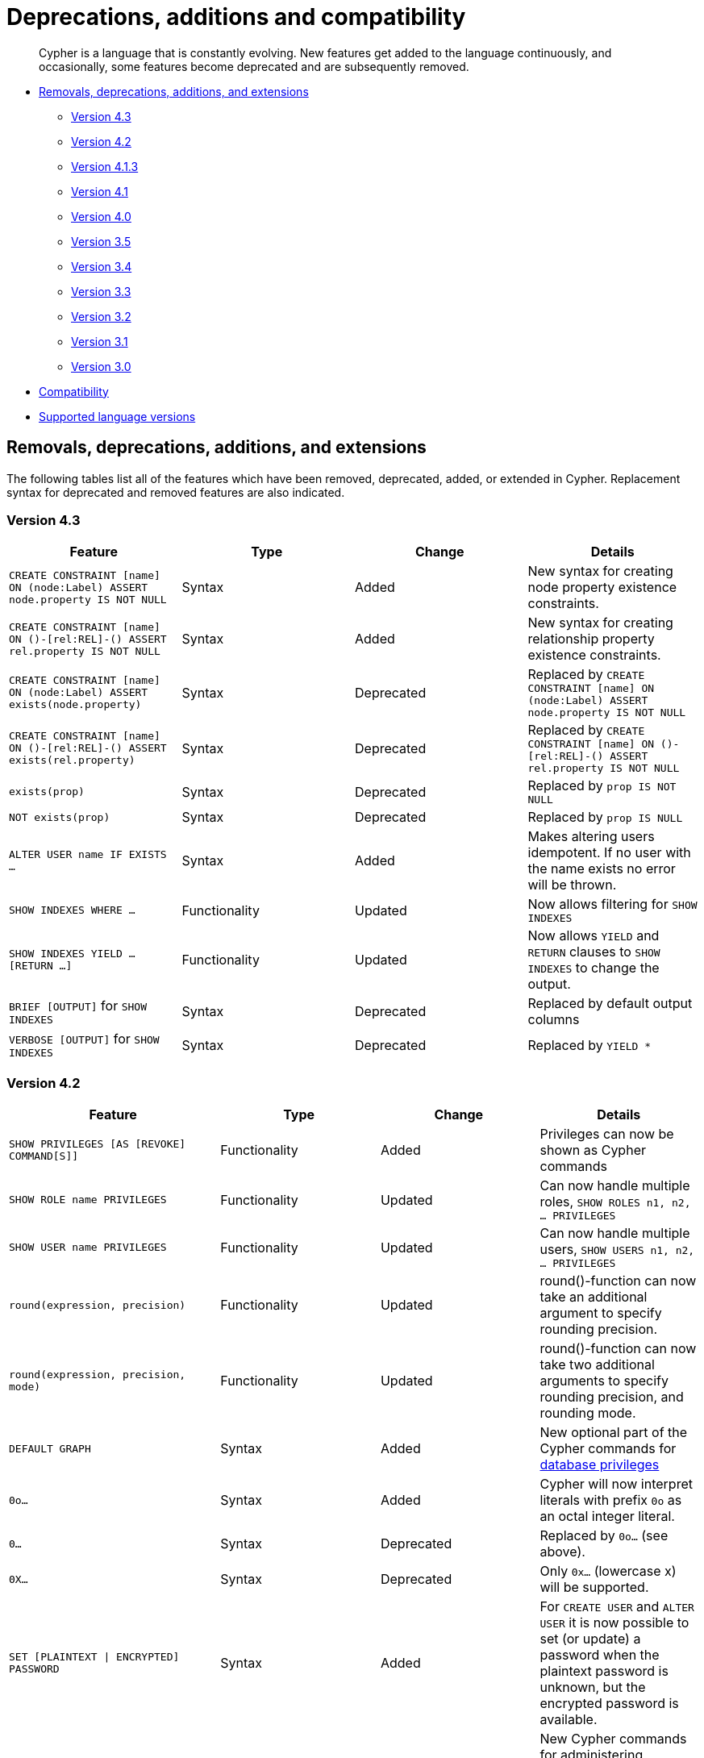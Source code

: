 [[cypher-deprecations-additions-removals-compatibility]]
= Deprecations, additions and compatibility

[abstract]
--
Cypher is a language that is constantly evolving.
New features get added to the language continuously, and occasionally, some features become deprecated and are subsequently removed.
--

* <<cypher-deprecations-additions-removals, Removals, deprecations, additions, and extensions>>
** <<cypher-deprecations-additions-removals-4.3, Version 4.3>>
** <<cypher-deprecations-additions-removals-4.2, Version 4.2>>
** <<cypher-deprecations-additions-removals-4.1.3, Version 4.1.3>>
** <<cypher-deprecations-additions-removals-4.1, Version 4.1>>
** <<cypher-deprecations-additions-removals-4.0, Version 4.0>>
** <<cypher-deprecations-additions-removals-3.5, Version 3.5>>
** <<cypher-deprecations-additions-removals-3.4, Version 3.4>>
** <<cypher-deprecations-additions-removals-3.3, Version 3.3>>
** <<cypher-deprecations-additions-removals-3.2, Version 3.2>>
** <<cypher-deprecations-additions-removals-3.1, Version 3.1>>
** <<cypher-deprecations-additions-removals-3.0, Version 3.0>>
* <<cypher-compatibility, Compatibility>>
* <<cypher-versions, Supported language versions>>


[[cypher-deprecations-additions-removals]]
== Removals, deprecations, additions, and extensions

The following tables list all of the features which have been removed, deprecated, added, or extended in Cypher.
Replacement syntax for deprecated and removed features are also indicated.

[[cypher-deprecations-additions-removals-4.3]]
=== Version 4.3
[options="header"]
|===
| Feature     | Type | Change | Details
| `CREATE CONSTRAINT [name] ON (node:Label) ASSERT node.property IS NOT NULL`   | Syntax | Added | New syntax for creating node property existence constraints.
| `CREATE CONSTRAINT [name] ON ()-[rel:REL]-() ASSERT rel.property IS NOT NULL` | Syntax | Added | New syntax for creating relationship property existence constraints.
| `CREATE CONSTRAINT [name] ON (node:Label) ASSERT exists(node.property)`   | Syntax | Deprecated | Replaced by `CREATE CONSTRAINT [name] ON (node:Label) ASSERT node.property IS NOT NULL`
| `CREATE CONSTRAINT [name] ON ()-[rel:REL]-() ASSERT exists(rel.property)` | Syntax | Deprecated | Replaced by `CREATE CONSTRAINT [name] ON ()-[rel:REL]-() ASSERT rel.property IS NOT NULL`
| `exists(prop)` | Syntax | Deprecated | Replaced by `prop IS NOT NULL`
| `NOT exists(prop)` | Syntax | Deprecated | Replaced by `prop IS NULL`
| `ALTER USER name IF EXISTS ...` | Syntax | Added | Makes altering users idempotent. If no user with the name exists no error will be thrown.
| `SHOW INDEXES WHERE ...`              | Functionality | Updated    | Now allows filtering for `SHOW INDEXES`
| `SHOW INDEXES YIELD ... [RETURN ...]` | Functionality | Updated    | Now allows `YIELD` and `RETURN` clauses to `SHOW INDEXES` to change the output.
| `BRIEF [OUTPUT]` for `SHOW INDEXES`   | Syntax        | Deprecated | Replaced by default output columns
| `VERBOSE [OUTPUT]` for `SHOW INDEXES` | Syntax        | Deprecated | Replaced by `YIELD *`
|===

[[cypher-deprecations-additions-removals-4.2]]
=== Version 4.2
[options="header"]
|===
| Feature     | Type | Change | Details
| `SHOW PRIVILEGES [AS [REVOKE] COMMAND[S]]` | Functionality | Added | Privileges can now be shown as Cypher commands
| `SHOW ROLE name PRIVILEGES` | Functionality | Updated | Can now handle multiple roles, `SHOW ROLES n1, n2, ... PRIVILEGES`
| `SHOW USER name PRIVILEGES` | Functionality | Updated | Can now handle multiple users, `SHOW USERS n1, n2, ... PRIVILEGES`
| `round(expression, precision)` | Functionality | Updated | round()-function can now take an additional argument to specify rounding precision.
| `round(expression, precision, mode)` | Functionality | Updated | round()-function can now take two additional arguments to specify rounding precision, and rounding mode.
| `DEFAULT GRAPH` | Syntax | Added | New optional part of the Cypher commands for <<administration-security-administration-database-privileges, database privileges>>
| `0o...`                     | Syntax        | Added   | Cypher will now interpret literals with prefix `0o` as an octal integer literal.
| `0...`                      | Syntax        | Deprecated   | Replaced by `0o...` (see above).
| `0X...`                     | Syntax        | Deprecated   | Only `0x...` (lowercase x) will be supported.
| `SET [PLAINTEXT \| ENCRYPTED] PASSWORD` | Syntax | Added | For `CREATE USER` and `ALTER USER` it is now possible to set (or update) a password when the plaintext password is unknown, but the encrypted password is available.
| <<administration-security-administration-dbms-privileges-execute, EXECUTE>> privileges | Functionality | Added | New Cypher commands for administering privileges for executing procedures and user defined functions.
| `CREATE [BTREE] INDEX ... [OPTIONS {...}]`            | Syntax | Added | Allows setting index provider and index configuration when creating an index.
| `CREATE CONSTRAINT ... IS NODE KEY [OPTIONS {...}]`   | Syntax | Added | Allows setting index provider and index configuration for the backing index when creating a node key constraint.
| `CREATE CONSTRAINT ... IS UNIQUE [OPTIONS {...}]`     | Syntax | Added | Allows setting index provider and index configuration for the backing index when creating a uniqueness constraint.
| `db.createIndex`                      | Procedure | Deprecated | Replaced by `CREATE INDEX` command.
| `db.createNodeKey`                    | Procedure | Deprecated | Replaced by `CREATE CONSTRAINT ... IS NODE KEY` command.
| `db.createUniquePropertyConstraint`   | Procedure | Deprecated | Replaced by `CREATE CONSTRAINT ... IS UNIQUE` command.
| `SHOW CURRENT USER`         | Syntax  | Added     | New Cypher command for showing current logged-in user and roles.
| `SHOW [ALL \| BTREE] INDEX[ES] [BRIEF \| VERBOSE [OUTPUT]]`                                                                        | Functionality | Added | New Cypher commands for listing indexes.
| `SHOW [ALL \| UNIQUE \| NODE EXIST[S] \| RELATIONSHIP EXIST[S] \| EXIST[S] \| NODE KEY] CONSTRAINT[S] [BRIEF \| VERBOSE [OUTPUT]]` | Functionality | Added | New Cypher commands for listing constraints.
| `db.indexes`                | Procedure     | Deprecated | Replaced by `SHOW INDEXES`
| `db.indexDetails`           | Procedure     | Deprecated | Replaced by `SHOW INDEXES YIELD *`
| `db.constraints`            | Procedure     | Deprecated | Replaced by `SHOW CONSTRAINTS`
| `db.schemaStatements`       | Procedure     | Deprecated | Replaced by `SHOW INDEXES YIELD *` and `SHOW CONSTRAINTS VERBOSE`
| `SHOW INDEX` privilege      | Functionality | Added      | New Cypher command for administering privilege for listing indexes.
| `SHOW CONSTRAINT` privilege | Functionality | Added      | New Cypher command for administering privilege for listing constraints.
|===

[[cypher-deprecations-additions-removals-4.1.3]]
=== Version 4.1.3
[options="header"]
|===
| Feature     | Type | Change | Details
| `CREATE INDEX [name] IF NOT EXISTS FOR ...` | Syntax | Added | Makes index creation idempotent. If an index with the name or schema already exists no error will be thrown
| `DROP INDEX name IF EXISTS` | Syntax | Added | Makes index deletion idempotent. If no index with the name exists no error will be thrown
| `CREATE CONSTRAINT [name] IF NOT EXISTS ON ...` | Syntax | Added | Makes constraint creation idempotent. If a constraint with the name or type and schema already exists no error will be thrown
| `DROP CONSTRAINT name IF EXISTS` | Syntax | Added | Makes constraint deletion idempotent. If no constraint with the name exists no error will be thrown
|===

[[cypher-deprecations-additions-removals-4.1]]
=== Version 4.1
[options="header"]
|===
| Feature     | Type | Change | Details
| `queryId` | Procedure | Updated | The `queryId` procedure format has changed, and no longer includes the database name. For example, `mydb-query-123` is now `query-123`. This change affects built-in procedures `dbms.listQueries()`, `dbms.listActiveLocks(queryId)`, `dbms.killQueries(queryIds)` `and dbms.killQuery(queryId)` 
| `PUBLIC` role | Functionality | Added | The `PUBLIC` role is automatically assigned to all users, giving them a set of base privileges
| `REVOKE MATCH` | Syntax | Added | The `MATCH` privilege can now be revoked
| `REVOKE ...` | Functionality | Restricted | No longer revokes sub-privileges when revoking a compound privilege, e.g. when revoking `INDEX MANAGEMENT`, any `CREATE INDEX` and `DROP INDEX` privileges will no longer be revoked
| `SHOW PRIVILEGES` | Functionality | Updated | The returned privileges are a closer match to the original grants and denies, e.g. if granted `MATCH` the command will show that specific privilege and not the `TRAVERSE` and `READ` privileges. Added support for `YIELD` and `WHERE` clauses to allow filtering results.
| `SHOW USERS` | Functionality | Added | New support for `YIELD` and `WHERE` clauses to allow filtering results.
| `SHOW ROLES` | Functionality | Added | New support for `YIELD` and `WHERE` clauses to allow filtering results.
| `SHOW DATABASES` | Functionality | Added | New support for `YIELD` and `WHERE` clauses to allow filtering results.
| `ALL DATABASE PRIVILEGES` | Functionality | Restricted | No longer includes the privileges `START DATABASE` and `STOP DATABASE`
| <<administration-security-administration-database-transaction, TRANSACTION MANAGEMENT>> privileges | Functionality | Added | New Cypher commands for administering transaction management
| DBMS <<administration-security-administration-dbms-privileges-user-management, USER MANAGEMENT>> privileges | Functionality | Added | New Cypher commands for administering user management
| DBMS <<administration-security-administration-dbms-privileges-database-management, DATABASE MANAGEMENT>> privileges | Functionality | Added | New Cypher commands for administering database management
| DBMS <<administration-security-administration-dbms-privileges-privilege-management, PRIVILEGE MANAGEMENT>> privileges | Functionality | Added | New Cypher commands for administering privilege management
| `ALL DBMS PRIVILEGES` | Functionality | Added | New Cypher command for administering role, user, database and privilege management
| `ALL GRAPH PRIVILEGES` | Functionality | Added | New Cypher command for administering read and write privileges
| Write privileges | Functionality | Added | New Cypher commands for administering write privileges
| `ON DEFAULT DATABASE` | Syntax | Added | New optional part of the Cypher commands for <<administration-security-administration-database-privileges, database privileges>>
|===

[[cypher-deprecations-additions-removals-4.0]]
=== Version 4.0
[options="header"]
|===
| Feature     | Type | Change | Details
| `rels()`    | Function  | Removed | Replaced by <<functions-relationships, relationships()>>
| `toInt()`   | Function  | Removed | Replaced by <<functions-tointeger, toInteger()>>
| `lower()`   | Function  | Removed | Replaced by <<functions-tolower, toLower()>>
| `upper()`   | Function  | Removed | Replaced by <<functions-toupper, toUpper()>>
| `extract()` | Function  | Removed | Replaced by <<cypher-list-comprehension, list comprehension>>
| `filter()`  | Function  | Removed | Replaced by <<cypher-list-comprehension, list comprehension>>
| `length()`  | Function  | Restricted | Restricted to only work on paths. See <<functions-length, length()>> for more details.
| `size()`    | Function  | Restricted | No longer works for paths. Only works for strings, lists and pattern expressions. See <<query-functions-scalar, size()>> for more details.
| `CYPHER planner=rule` (Rule planner)    | Functionality | Removed | The `RULE` planner was removed in 3.2, but still possible to trigger using `START` or `CREATE UNIQUE` clauses. Now it is completely removed.
| `CREATE UNIQUE`     | Clause | Removed | Running queries with this clause will cause a syntax error. Running with `CYPHER 3.5` will cause a runtime error due to the removal of the rule planner.
| `START`     | Clause | Removed | Running queries with this clause will cause a syntax error. Running with `CYPHER 3.5` will cause a runtime error due to the removal of the rule planner.
| Explicit indexes |  Functionality | Removed | The removal of the `RULE` planner in 3.2 was the beginning of the end for explicit indexes. Now they are completely removed, including the removal of the link:https://neo4j.com/docs/cypher-manual/3.5/schema/index/#explicit-indexes-procedures[built-in procedures for Neo4j 3.3 to 3.5].
| `MATCH (n)-[rs*]-() RETURN rs`     | Syntax | Deprecated | As in Cypher 3.2, this is replaced by `MATCH p=(n)-[*]-() RETURN relationships(p) AS rs`
| `MATCH (n)-[:A\|:B\|:C {foo: 'bar'}]-() RETURN n`     | Syntax | Removed | Replaced by `MATCH (n)-[:A\|B\|C {foo: 'bar'}]-() RETURN n`
| `MATCH (n)-[x:A\|:B\|:C]-() RETURN n`     | Syntax | Removed | Replaced by `MATCH (n)-[x:A\|B\|C]-() RETURN n`
| `MATCH (n)-[x:A\|:B\|:C*]-() RETURN n`     | Syntax | Removed | Replaced by `MATCH (n)-[x:A\|B\|C*]-() RETURN n`
| `+{parameter}+` | Syntax | Removed | Replaced by <<cypher-parameters, $parameter>>
| `CYPHER runtime=pipelined` (Pipelined runtime) | Functionality | Added| This Neo4j Enterprise Edition only feature involves a new runtime that has many performance enhancements.
| `CYPHER runtime=compiled` (Compiled runtime) | Functionality | Removed| Replaced by the new `pipelined` runtime which covers a much wider range of queries.
| `CREATE INDEX [name] FOR (n:Label) ON (n.prop)` | Syntax | Added | New syntax for creating indexes, which can include a name.
| `CREATE CONSTRAINT [name] ON ...` | Syntax | Extended | The create constraint syntax can now include a name.
| `DROP INDEX name` | Syntax | Added | New command for dropping an index by name.
| `DROP CONSTRAINT name` | Syntax | Added | New command for dropping a constraint by name, no matter the type.
| `CREATE INDEX ON :Label(prop)` | Syntax | Deprecated | Replaced by `CREATE INDEX FOR (n:Label) ON (n.prop)`
| `DROP INDEX ON :Label(prop)` | Syntax | Deprecated | Replaced by `DROP INDEX name`
| `DROP CONSTRAINT ON (n:Label) ASSERT (n.prop) IS NODE KEY` | Syntax | Deprecated | Replaced by `DROP CONSTRAINT name`
| `DROP CONSTRAINT ON (n:Label) ASSERT (n.prop) IS UNIQUE` | Syntax | Deprecated | Replaced by `DROP CONSTRAINT name`
| `DROP CONSTRAINT ON (n:Label) ASSERT exists(n.prop)` | Syntax | Deprecated | Replaced by `DROP CONSTRAINT name`
| `DROP CONSTRAINT ON ()-[r:Type]-() ASSERT exists(r.prop)` | Syntax | Deprecated | Replaced by `DROP CONSTRAINT name`
| `WHERE EXISTS {...}` | Clause | Added | Existential sub-queries are sub-clauses used to filter the results of a `MATCH`, `OPTIONAL MATCH`, or `WITH` clause.
| <<administration-databases, Multi-database administration>> | Functionality | Added | New Cypher commands for administering multiple databases
| <<administration-security, Security administration>> | Functionality | Added | New Cypher commands for administering role-based access-control
| <<administration-security-subgraph, Fine-grained security>> | Functionality | Added | New Cypher commands for administering dbms, database, graph and sub-graph access control
| `USE neo4j` | Clause| Added | New clause to specify which graph a query, or query part, is executed against.
|===


[[cypher-deprecations-additions-removals-3.5]]
=== Version 3.5
[options="header"]
|===
| Feature     | Type | Change | Details
| `CYPHER runtime=compiled` (Compiled runtime)    | Functionality | Deprecated | The compiled runtime will be discontinued in the next major release. It might still be used for default queries in order to not cause regressions, but explicitly requesting it will not be possible.
| `extract()` | Function  | Deprecated | Replaced by <<cypher-list-comprehension, list comprehension>>
| `filter()`  | Function  | Deprecated | Replaced by <<cypher-list-comprehension, list comprehension>>
|===


[[cypher-deprecations-additions-removals-3.4]]
=== Version 3.4
[options="header"]
|===
| Feature          | Type | Change | Details
| <<cypher-spatial, Spatial point types>> | Functionality | Amendment | A point -- irrespective of which Coordinate Reference System is used -- can be stored as a property and is able to be backed by an index. Prior to this, a point was a virtual property only.
| <<functions-point-cartesian-3d, point() - Cartesian 3D>> | Function | Added |
| <<functions-point-wgs84-3d, point() - WGS 84 3D>> | Function | Added |
| <<functions-randomuuid, randomUUID()>> | Function | Added |
| <<cypher-temporal, Temporal types>>  | Functionality | Added | Supports storing, indexing and working with the following temporal types: Date, Time, LocalTime, DateTime, LocalDateTime and Duration.
| <<query-functions-temporal-instant-types, Temporal functions>>  | Functionality | Added | Functions allowing for the creation and manipulation of values for each temporal type -- _Date_, _Time_, _LocalTime_, _DateTime_, _LocalDateTime_ and _Duration_.
| <<query-operators-temporal, Temporal operators>>  | Functionality | Added | Operators allowing for the manipulation of values for each temporal type -- _Date_, _Time_, _LocalTime_, _DateTime_, _LocalDateTime_ and _Duration_.
|  <<functions-tostring, toString()>>   | Function  | Extended | Now also allows temporal values as input (i.e. values of type _Date_, _Time_, _LocalTime_, _DateTime_, _LocalDateTime_ or _Duration_).
|===


[[cypher-deprecations-additions-removals-3.3]]
=== Version 3.3
[options="header"]
|===
| Feature          | Type | Change | Details
| `START`          | Clause | Removed | As in Cypher 3.2, any queries using the `START` clause will revert back to Cypher 3.1 `planner=rule`.
However, there are link:https://neo4j.com/docs/cypher-manual/3.5/schema/index/#explicit-indexes-procedures[built-in procedures for Neo4j versions 3.3 to 3.5] for accessing explicit indexes. The procedures will enable users to use the current version of Cypher and the cost planner together with these indexes.
An example of this is `CALL db.index.explicit.searchNodes('my_index','email:me*')`.
| `CYPHER runtime=slotted` (Faster interpreted runtime) | Functionality | Added | Neo4j Enterprise Edition only
| <<functions-max, max()>>, <<functions-min, min()>> | Function  | Extended | Now also supports aggregation over sets containing lists of strings and/or numbers, as well as over sets containing strings, numbers, and lists of strings and/or numbers
|===


[[cypher-deprecations-additions-removals-3.2]]
=== Version 3.2
[options="header"]
|===
| Feature          | Type | Change | Details
| `CYPHER planner=rule` (Rule planner)    | Functionality | Removed | All queries now use the cost planner. Any query prepended thus will fall back to using Cypher 3.1.
| `CREATE UNIQUE`     | Clause | Removed | Running such queries will fall back to using Cypher 3.1 (and use the rule planner)
| `START`     | Clause | Removed | Running such queries will fall back to using Cypher 3.1 (and use the rule planner)
| `MATCH (n)-[rs*]-() RETURN rs`     | Syntax | Deprecated | Replaced by `MATCH p=(n)-[*]-() RETURN relationships(p) AS rs`
| `MATCH (n)-[:A\|:B\|:C {foo: 'bar'}]-() RETURN n`     | Syntax | Deprecated | Replaced by `MATCH (n)-[:A\|B\|C {foo: 'bar'}]-() RETURN n`
| `MATCH (n)-[x:A\|:B\|:C]-() RETURN n`     | Syntax | Deprecated | Replaced by `MATCH (n)-[x:A\|B\|C]-() RETURN n`
| `MATCH (n)-[x:A\|:B\|:C*]-() RETURN n`     | Syntax | Deprecated | Replaced by `MATCH (n)-[x:A\|B\|C*]-() RETURN n`
| <<java-reference#extending-neo4j-aggregation-functions, User-defined aggregation functions>> | Functionality | Added |
| <<administration-indexes-search-performance, Composite indexes>> | Index | Added |
| <<administration-constraints-node-key, Node Key>> | Index | Added | Neo4j Enterprise Edition only
| `CYPHER runtime=compiled` (Compiled runtime) | Functionality | Added | Neo4j Enterprise Edition only
| <<functions-reverse-list,reverse()>> | Function  | Extended | Now also allows a list as input
| <<functions-max, max()>>, <<functions-min, min()>> | Function  | Extended | Now also supports aggregation over a set containing both strings and numbers
|===


[[cypher-deprecations-additions-removals-3.1]]
=== Version 3.1
[options="header"]
|===
| Feature          | Type | Change | Details
| `rels()`   | Function  | Deprecated | Replaced by <<functions-relationships, relationships()>>
| `toInt()`   | Function  | Deprecated | Replaced by <<functions-tointeger, toInteger()>>
| `lower()`   | Function  | Deprecated | Replaced by <<functions-tolower, toLower()>>
| `upper()`   | Function  | Deprecated | Replaced by <<functions-toupper, toUpper()>>
| <<functions-toboolean,toBoolean()>> | Function | Added |
| <<cypher-map-projection, Map projection>> | Syntax | Added |
| <<cypher-pattern-comprehension, Pattern comprehension>> | Syntax | Added |
| <<java-reference#extending-neo4j-functions, User-defined functions>> | Functionality | Added |
| <<query-call, CALL\...YIELD\...WHERE>>   | Clause  | Extended  | Records returned by `YIELD` may be filtered further using `WHERE`
|===


[[cypher-deprecations-additions-removals-3.0]]
=== Version 3.0
[options="header"]
|===
| Feature          | Type | Change | Details
| `has()`  | Function  | Removed | Replaced by <<functions-exists, exists()>>
| `str()`  | Function  | Removed | Replaced by <<functions-tostring, toString()>>
| `+{parameter}+` | Syntax | Deprecated | Replaced by <<cypher-parameters, $parameter>>
| <<functions-properties, properties()>>  | Function  | Added  |
| <<query-call,CALL [\...YIELD]>>   | Clause  | Added  |
| <<functions-point-cartesian-2d,point() - Cartesian 2D>> | Function | Added |
| <<functions-point-wgs84-2d,point() - WGS 84 2D>> | Function | Added |
| <<functions-distance,distance()>> | Function | Added |
| <<java-reference#extending-neo4j-procedures, User-defined procedures>> | Functionality | Added |
| <<functions-tostring, toString()>>   | Function  | Extended | Now also allows Boolean values as input
|===


[[cypher-compatibility]]
== Compatibility

NOTE: The ability of Neo4j to support multiple older versions of the Cypher language has been changing.
In versions of Neo4j before 3.5 the backwards compatibility layer included the Cypher language parser, planner and runtime.
All supported versions of Cypher would run on the same Neo4j kernel.
In Neo4j 3.4, however, this was changed such that the compatibility layer no longer included the runtime.
This meant that running, for example, a `CYPHER 3.1` query inside Neo4j 3.5 would plan the query using the 3.1 planner, and run it using the 3.5 runtime and kernel.
In Neo4j 4.0 this was changed again, such that the compatibility layer includes only the parser.
For example, running a `CYPHER 3.5` query inside Neo4j will parse older language features, but plan using the {neo4j-version} planner, and run using the {neo4j-version} runtime and kernel.
The primary reason for this change has been optimizations in the Cypher runtime to allow Cypher query to perform better.

Older versions of the language can still be accessed if required.
There are two ways to select which version to use in queries.

. Setting a version for all queries:
You can configure your database with the configuration parameter `cypher.default_language_version`, and enter which version you'd like to use (see <<cypher-versions>>).
Every Cypher query will use this version, provided the query hasn't explicitly been configured as described in the next item below.

. Setting a version on a query by query basis:
The other method is to set the version for a particular query.
Prepending a query with `CYPHER 3.5` will execute the query with the version of Cypher included in Neo4j 3.5.

Below is an example using the older parameter syntax `+{param}+`:

[source, cypher]
----
CYPHER 3.5
MATCH (n:Person)
WHERE n.age > {agelimit}
RETURN n.name, n.age
----

Without the `CYPHER 3.5` prefix this query would fail with a syntax error. With `CYPHER 3.5` however, it will only generate a warning and still work.

WARNING: In Neo4j {neo4j-version} some older language features are understood by the Cypher parser even if they are no longer supported by the Neo4j kernel.
These features will result in runtime errors. See the table at <<cypher-deprecations-additions-removals-4.0, Cypher Version 4.0>> for the list of affected features.

[[cypher-versions]]
== Supported language versions

Neo4j {neo4j-version} supports the following versions of the Cypher language:

* Neo4j Cypher 3.5
* Neo4j Cypher 4.2
* Neo4j Cypher 4.3

[TIP]
Each release of Neo4j supports a limited number of old Cypher Language Versions.
When you upgrade to a new release of Neo4j, please make sure that it supports the Cypher language version you need.
If not, you may need to modify your queries to work with a newer Cypher language version.
